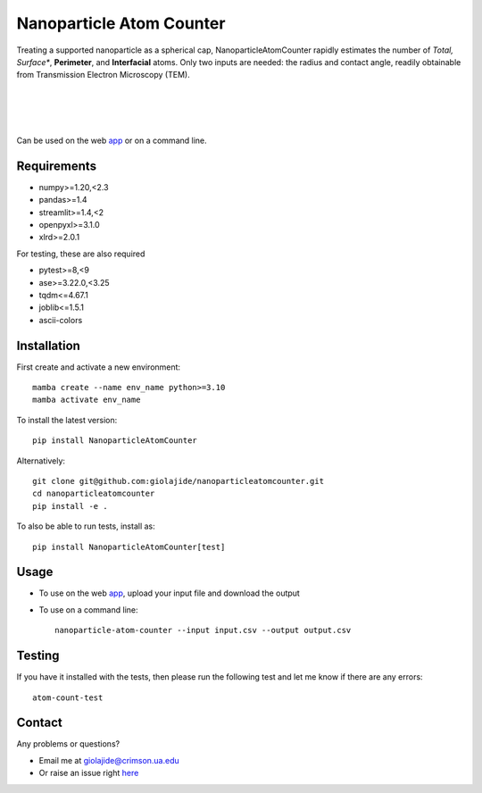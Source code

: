 Nanoparticle Atom Counter
=========================

Treating a supported nanoparticle as a spherical cap, NanoparticleAtomCounter rapidly estimates the number of *Total, Surface**, **Perimeter**, and **Interfacial** atoms.
Only two inputs are needed: the radius and contact angle, readily obtainable from Transmission Electron Microscopy (TEM).

|
.. figure:: https://raw.githubusercontent.com/giolajide/nanoparticleatomcounter/main/Nanoparticle_Legend.png
   :width: 450
   :alt: Atom types discriminated
   :align: center

|
|

Can be used on the web app_ or on a command line.




Requirements
------------

* numpy>=1.20,<2.3
* pandas>=1.4
* streamlit>=1.4,<2
* openpyxl>=3.1.0
* xlrd>=2.0.1


For testing, these are also required

* pytest>=8,<9
* ase>=3.22.0,<3.25
* tqdm<=4.67.1
* joblib<=1.5.1
* ascii-colors



Installation
------------

First create and activate a new environment::

    mamba create --name env_name python>=3.10
    mamba activate env_name

To install the latest version::

    pip install NanoparticleAtomCounter

Alternatively::

    git clone git@github.com:giolajide/nanoparticleatomcounter.git
    cd nanoparticleatomcounter
    pip install -e .


To also be able to run tests, install as::

    pip install NanoparticleAtomCounter[test]



Usage
-------

* To use on the web app_, upload your input file and download the output
* To use on a command line::

    nanoparticle-atom-counter --input input.csv --output output.csv



Testing
-------

If you have it installed with the tests, then please run the following test and let me know if there are any errors::

    atom-count-test



Contact
-------

Any problems or questions?

* Email me at giolajide@crimson.ua.edu
* Or raise an issue right here_




.. _app: https://nanoparticle-atom-counting.streamlit.app
.. _here: https://github.com/giolajide/nanoparticleatomcounting/issues
